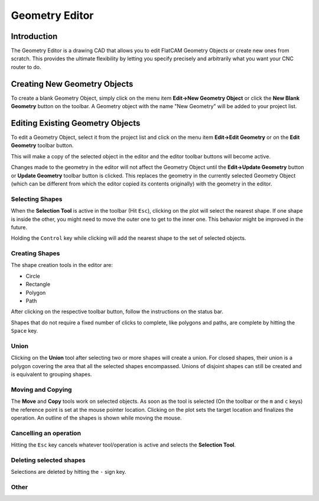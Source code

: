 Geometry Editor
===============

Introduction
------------

The Geometry Editor is a drawing CAD that allows you to edit
FlatCAM Geometry Objects or create new ones from scratch. This
provides the ultimate flexibility by letting you specify precisely
and arbitrarily what you want your CNC router to do.

Creating New Geometry Objects
-----------------------------

To create a blank Geometry Object, simply click on the menu item
**Edit→New Geometry Object** or click the **New Blank Geometry** button on
the toolbar. A Geometry object with the name "New Geometry" will
be added to your project list.

.. image:: editor1.png
   :align: center

.. seealso::

   FlatCAM Shell command :ref:`new_geometry`


Editing Existing Geometry Objects
---------------------------------

To edit a Geometry Object, select it from the project list and
click on the menu item **Edit→Edit Geometry** or on the **Edit Geometry**
toolbar button.

This will make a copy of the selected object in the editor and
the editor toolbar buttons will become active.

Changes made to the geometry in the editor will not affect the
Geometry Object until the **Edit->Update Geometry** button or
**Update Geometry** toolbar button is clicked.
This replaces the geometry in the currently selected Geometry
Object (which can be different from which the editor copied its
contents originally) with the geometry in the editor.

Selecting Shapes
~~~~~~~~~~~~~~~~

When the **Selection Tool** is active in the toolbar (Hit ``Esc``), clicking on the
plot will select the nearest shape. If one shape is inside the other,
you might need to move the outer one to get to the inner one. This
behavior might be improved in the future.

Holding the ``Control`` key while clicking will add the nearest shape
to the set of selected objects.

Creating Shapes
~~~~~~~~~~~~~~~

The shape creation tools in the editor are:

* Circle
* Rectangle
* Polygon
* Path

.. image:: editor2.png
   :align: center

After clicking on the respective toolbar button, follow the instructions
on the status bar.

Shapes that do not require a fixed number of clicks to complete, like
polygons and paths, are complete by hitting the ``Space`` key.

.. seealso::

   The FlatCAM Shell commands :ref:`add_circle`, :ref:`add_poly` and :ref:`add_rect`,
   create shapes directly on a given Geometry Object.

Union
~~~~~

Clicking on the **Union** tool after selecting two or more shapes
will create a union. For closed shapes, their union is a polygon covering
the area that all the selected shapes encompassed. Unions of disjoint shapes
can still be created and is equivalent to grouping shapes.

.. image:: editor_union.png
   :align: center

.. seealso::

   The FlatCAM Shell command :ref:`geo_union` executes a union of
   all geometry in a Geometry object.

Moving and Copying
~~~~~~~~~~~~~~~~~~

The **Move** and **Copy** tools work on selected objects. As soon as the tool
is selected (On the toolbar or the ``m`` and ``c`` keys) the reference point
is set at the mouse pointer location. Clicking on the plot sets the target
location and finalizes the operation. An outline of the shapes is shown
while moving the mouse.

.. seealso::

   The FlatCAM Shell command :ref:`offset` will move (offset) all
   the geometry in a Geometry Object. This can also be done in
   the **Selected** panel for selected FlatCAM object.

Cancelling an operation
~~~~~~~~~~~~~~~~~~~~~~~

Hitting the ``Esc`` key cancels whatever tool/operation is active and
selects the **Selection Tool**.

Deleting selected shapes
~~~~~~~~~~~~~~~~~~~~~~~~

Selections are deleted by hitting the ``-`` sign key.

Other
~~~~~

.. seealso::

   The FlatCAM Shell command :ref:`scale` changes the size of the
   geometry in a Geometry Object.



